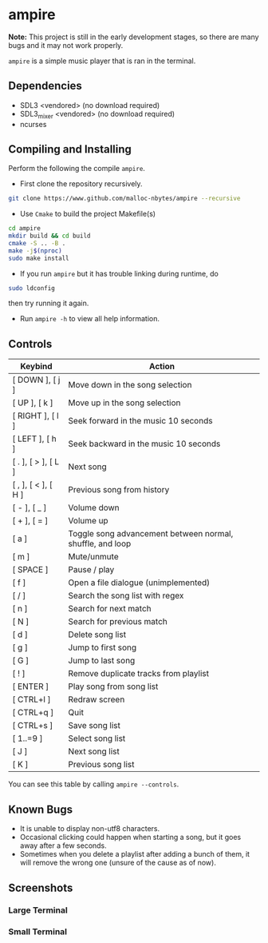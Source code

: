 * ampire

[[./assets/logo.png]]

*Note:* This project is still in the early development stages, so
there are many bugs and it may not work properly.

=ampire= is a simple music player that is ran in the terminal.

** Dependencies

- SDL3       <vendored> (no download required)
- SDL3_mixer <vendored> (no download required)
- ncurses

** Compiling and Installing

Perform the following the compile =ampire=.

- First clone the repository recursively.

#+begin_src bash
  git clone https://www.github.com/malloc-nbytes/ampire --recursive
#+end_src

- Use =Cmake= to build the project Makefile(s)

#+begin_src bash
  cd ampire
  mkdir build && cd build
  cmake -S .. -B .
  make -j$(nproc)
  sudo make install
#+end_src

- If you run =ampire= but it has trouble linking during runtime, do

#+begin_src bash
  sudo ldconfig
#+end_src

then try running it again.

- Run =ampire -h= to view all help information.

** Controls

| Keybind             | Action                                                    |
|---------------------+-----------------------------------------------------------|
| [ DOWN ], [ j ]     | Move down in the song selection                           |
| [ UP ], [ k ]       | Move up in the song selection                             |
| [ RIGHT ], [ l ]    | Seek forward in the music 10 seconds                      |
| [ LEFT ], [ h ]     | Seek backward in the music 10 seconds                     |
| [ . ], [ > ], [ L ] | Next song                                                 |
| [ , ], [ < ], [ H ] | Previous song from history                                |
| [ - ], [ _ ]        | Volume down                                               |
| [ + ], [ = ]        | Volume up                                                 |
| [ a ]               | Toggle song advancement between normal, shuffle, and loop |
| [ m ]               | Mute/unmute                                               |
| [ SPACE ]           | Pause / play                                              |
| [ f ]               | Open a file dialogue (unimplemented)                      |
| [ / ]               | Search the song list with regex                           |
| [ n ]               | Search for next match                                     |
| [ N ]               | Search for previous match                                 |
| [ d ]               | Delete song list                                          |
| [ g ]               | Jump to first song                                        |
| [ G ]               | Jump to last song                                         |
| [ ! ]               | Remove duplicate tracks from playlist                     |
| [ ENTER ]           | Play song from song list                                  |
| [ CTRL+l ]          | Redraw screen                                             |
| [ CTRL+q ]          | Quit                                                      |
| [ CTRL+s ]          | Save song list                                            |
| [ 1..=9 ]           | Select song list                                          |
| [ J ]               | Next song list                                            |
| [ K ]               | Previous song list                                        |

You can see this table by calling =ampire --controls=.

** Known Bugs

- It is unable to display non-utf8 characters.
- Occasional clicking could happen when starting a song, but it goes away after a few seconds.
- Sometimes when you delete a playlist after adding a bunch of them, it will remove the wrong one
  (unsure of the cause as of now).

** Screenshots

*** Large Terminal

[[./assets/sc1.png]]

*** Small Terminal

[[./assets/sc2.png]]
